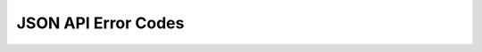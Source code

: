 JSON API Error Codes
====================

.. csv-table::
   :file: dataerrors.csv
   :widths: 10, 20, 70
   :header-rows: 1
